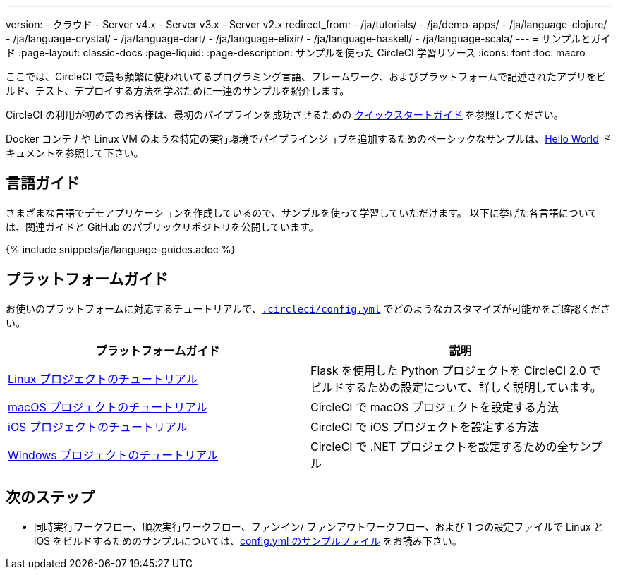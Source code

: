 ---

version:
- クラウド
- Server v4.x
- Server v3.x
- Server v2.x
redirect_from:
  - /ja/tutorials/
  - /ja/demo-apps/
  - /ja/language-clojure/
  - /ja/language-crystal/
  - /ja/language-dart/
  - /ja/language-elixir/
  - /ja/language-haskell/
  - /ja/language-scala/
---
= サンプルとガイド
:page-layout: classic-docs
:page-liquid:
:page-description: サンプルを使った CircleCI 学習リソース
:icons: font
:toc: macro

:toc-title:

ここでは、CircleCI で最も頻繁に使われいてるプログラミング言語、フレームワーク、およびプラットフォームで記述されたアプリをビルド、テスト、デプロイする方法を学ぶために一連のサンプルを紹介します。

CircleCI の利用が初めてのお客様は、最初のパイプラインを成功させるための <<getting-started#,クイックスタートガイド>> を参照してください。

Docker コンテナや Linux VM のような特定の実行環境でパイプラインジョブを追加するためのベーシックなサンプルは、<<hello-world#,Hello World>> ドキュメントを参照して下さい。

[#languages]
== 言語ガイド

さまざまな言語でデモアプリケーションを作成しているので、サンプルを使って学習していただけます。 以下に挙げた各言語については、関連ガイドと GitHub のパブリックリポジトリを公開しています。

{% include snippets/ja/language-guides.adoc %}

[#platforms]
== プラットフォームガイド

お使いのプラットフォームに対応するチュートリアルで、<<configuration-reference#,`.circleci/config.yml`>> でどのようなカスタマイズが可能かをご確認ください。

[.table.table-striped]
[cols=2*, options="header", stripes=even]
|===
|プラットフォームガイド
|説明

|<<project-walkthrough#,Linux プロジェクトのチュートリアル>>
|Flask を使用した Python プロジェクトを CircleCI 2.0 でビルドするための設定について、詳しく説明しています。

|<<hello-world-macos#example-application,macOS プロジェクトのチュートリアル>>
|CircleCI で macOS プロジェクトを設定する方法

|<<ios-tutorial#,iOS プロジェクトのチュートリアル>>

|CircleCI で iOS プロジェクトを設定する方法

|<<hello-world-windows#example-application,Windows プロジェクトのチュートリアル>>
|CircleCI で .NET プロジェクトを設定するための全サンプル
|===

[#next-steps]
== 次のステップ

- 同時実行ワークフロー、順次実行ワークフロー、ファンイン/ ファンアウトワークフロー、および 1 つの設定ファイルで Linux と iOS をビルドするためのサンプルについては、<<sample-config#,config.yml のサンプルファイル>> をお読み下さい。